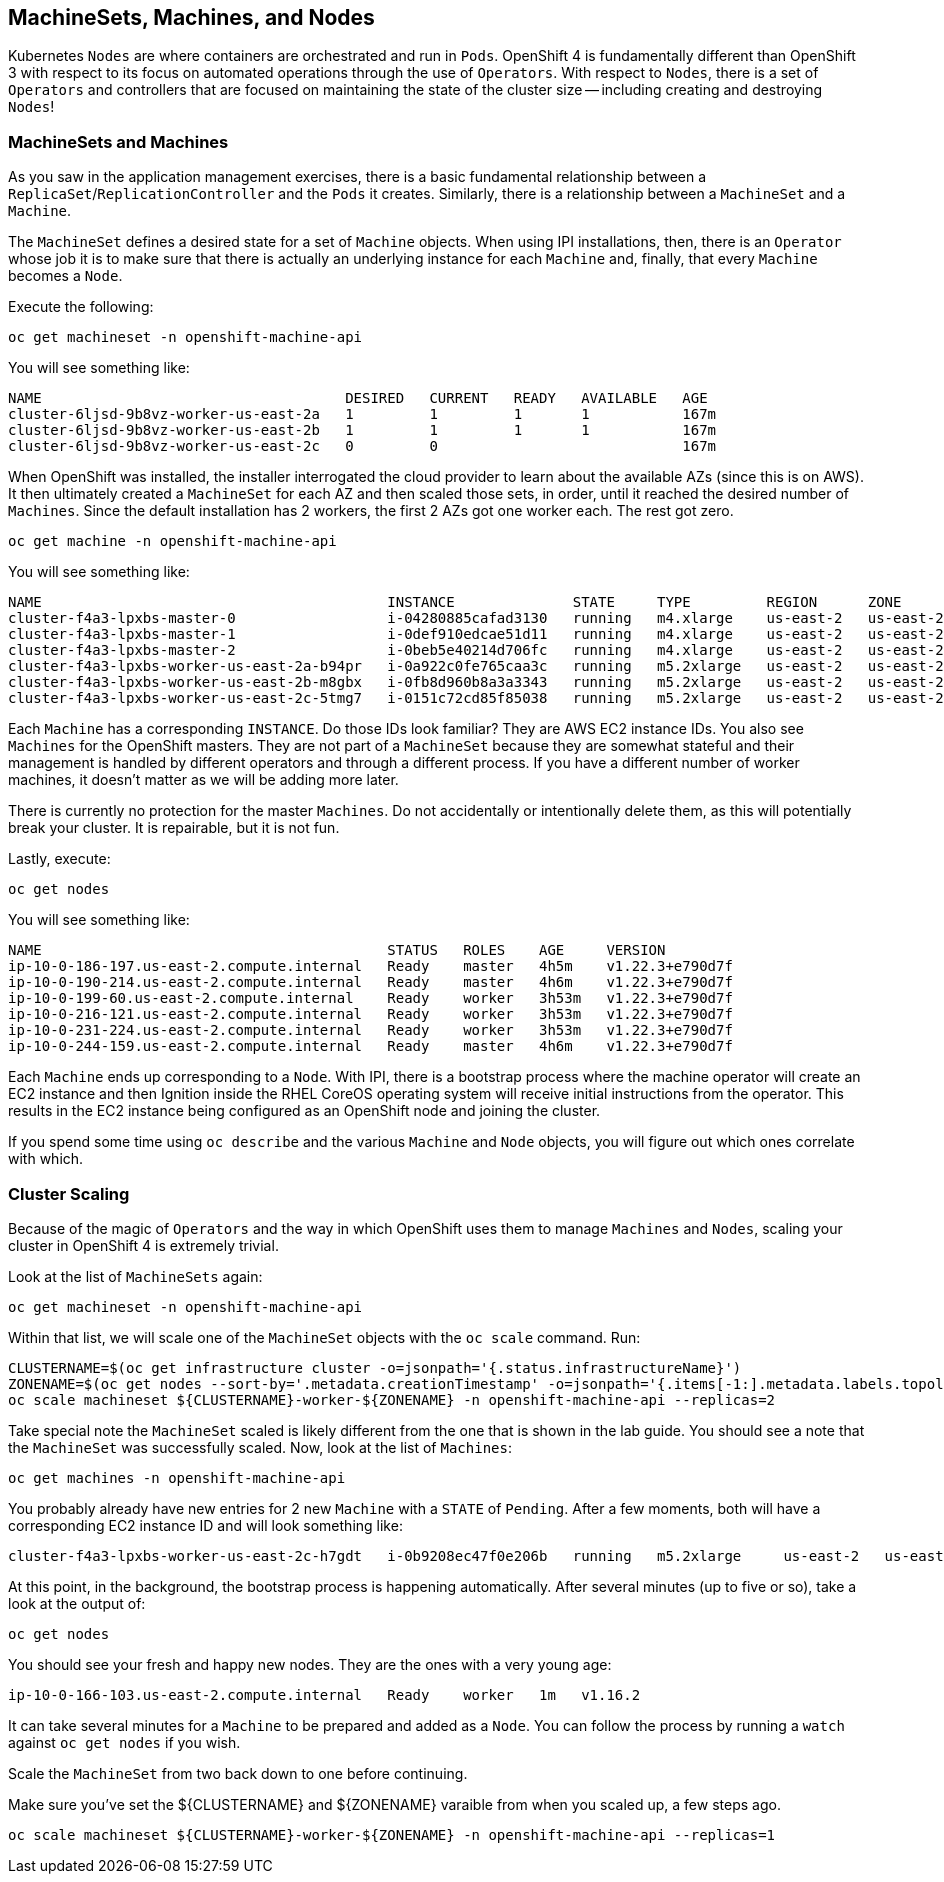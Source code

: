 ## MachineSets, Machines, and Nodes

Kubernetes `Nodes` are where containers are orchestrated and run in `Pods`.
OpenShift 4 is fundamentally different than OpenShift 3 with respect to its
focus on automated operations through the use of `Operators`. With respect
to `Nodes`, there is a set of `Operators` and controllers that are focused on
maintaining the state of the cluster size -- including creating and
destroying `Nodes`!

### MachineSets and Machines
As you saw in the application management exercises, there is a basic
fundamental relationship between a `ReplicaSet`/`ReplicationController` and
the `Pods` it creates. Similarly, there is a relationship between a
`MachineSet` and a `Machine`.

The `MachineSet` defines a desired state for a set of `Machine` objects. When
using IPI installations, then, there is an `Operator` whose job it is to make
sure that there is actually an underlying instance for each `Machine` and,
finally, that every `Machine` becomes a `Node`.

Execute the following:

[source,bash,role="execute"]
----
oc get machineset -n openshift-machine-api
----

You will see something like:

----
NAME                                    DESIRED   CURRENT   READY   AVAILABLE   AGE
cluster-6ljsd-9b8vz-worker-us-east-2a   1         1         1       1           167m
cluster-6ljsd-9b8vz-worker-us-east-2b   1         1         1       1           167m
cluster-6ljsd-9b8vz-worker-us-east-2c   0         0                             167m
----

When OpenShift was installed, the installer interrogated the cloud provider
to learn about the available AZs (since this is on AWS). It then ultimately
created a `MachineSet` for each AZ and then scaled those sets, in order,
until it reached the desired number of `Machines`. Since the default
installation has 2 workers, the first 2 AZs got one worker each. The rest got
zero.

[source,bash,role="execute"]
----
oc get machine -n openshift-machine-api
----

You will see something like:

----
NAME                                         INSTANCE              STATE     TYPE         REGION      ZONE         AGE
cluster-f4a3-lpxbs-master-0                  i-04280885cafad3130   running   m4.xlarge    us-east-2   us-east-2a   47h
cluster-f4a3-lpxbs-master-1                  i-0def910edcae51d11   running   m4.xlarge    us-east-2   us-east-2b   47h
cluster-f4a3-lpxbs-master-2                  i-0beb5e40214d706fc   running   m4.xlarge    us-east-2   us-east-2c   47h
cluster-f4a3-lpxbs-worker-us-east-2a-b94pr   i-0a922c0fe765caa3c   running   m5.2xlarge   us-east-2   us-east-2a   47h
cluster-f4a3-lpxbs-worker-us-east-2b-m8gbx   i-0fb8d960b8a3a3343   running   m5.2xlarge   us-east-2   us-east-2b   47h
cluster-f4a3-lpxbs-worker-us-east-2c-5tmg7   i-0151c72cd85f85038   running   m5.2xlarge   us-east-2   us-east-2c   47h
----

Each `Machine` has a corresponding `INSTANCE`. Do those IDs look familiar?
They are AWS EC2 instance IDs. You also see `Machines` for the OpenShift
masters. They are not part of a `MachineSet` because they are somewhat
stateful and their management is handled by different operators and through a
different process. If you have a different number of worker machines, 
it doesn't matter as we will be adding more later.

[Warning]
====
There is currently no protection for the master `Machines`. Do not
accidentally or intentionally delete them, as this will potentially break
your cluster. It is repairable, but it is not fun.
====

Lastly, execute:

[source,bash,role="execute"]
----
oc get nodes
----

You will see something like:

----
NAME                                         STATUS   ROLES    AGE     VERSION
ip-10-0-186-197.us-east-2.compute.internal   Ready    master   4h5m    v1.22.3+e790d7f
ip-10-0-190-214.us-east-2.compute.internal   Ready    master   4h6m    v1.22.3+e790d7f
ip-10-0-199-60.us-east-2.compute.internal    Ready    worker   3h53m   v1.22.3+e790d7f
ip-10-0-216-121.us-east-2.compute.internal   Ready    worker   3h53m   v1.22.3+e790d7f
ip-10-0-231-224.us-east-2.compute.internal   Ready    worker   3h53m   v1.22.3+e790d7f
ip-10-0-244-159.us-east-2.compute.internal   Ready    master   4h6m    v1.22.3+e790d7f
----

Each `Machine` ends up corresponding to a `Node`. With IPI, there is a
bootstrap process where the machine operator will create an EC2 instance and
then Ignition inside the RHEL CoreOS operating system will receive initial
instructions from the operator. This results in the EC2 instance being
configured as an OpenShift node and joining the cluster.

If you spend some time using `oc describe` and the various `Machine` and
`Node` objects, you will figure out which ones correlate with which.

### Cluster Scaling
Because of the magic of `Operators` and the way in which OpenShift uses them
to manage `Machines` and `Nodes`, scaling your cluster in OpenShift 4 is
extremely trivial.

Look at the list of `MachineSets` again:

[source,bash,role="execute"]
----
oc get machineset -n openshift-machine-api
----

Within that list, we will scale one of the `MachineSet` objects with the
`oc scale` command. Run:

[source,bash,role="execute"]
----
CLUSTERNAME=$(oc get infrastructure cluster -o=jsonpath='{.status.infrastructureName}')
ZONENAME=$(oc get nodes --sort-by='.metadata.creationTimestamp' -o=jsonpath='{.items[-1:].metadata.labels.topology\.kubernetes\.io/zone}')
oc scale machineset ${CLUSTERNAME}-worker-${ZONENAME} -n openshift-machine-api --replicas=2
----

Take special note the `MachineSet` scaled is likely different from
the one that is shown in the lab guide. You should see a note that the
`MachineSet` was successfully scaled. Now, look at the list of `Machines`:

[source,bash,role="execute"]
----
oc get machines -n openshift-machine-api
----

You probably already have new entries for 2 new `Machine` with a `STATE` of
`Pending`. After a few moments, both will have a corresponding EC2 instance ID
and will look something like:

----
cluster-f4a3-lpxbs-worker-us-east-2c-h7gdt   i-0b9208ec47f0e206b   running   m5.2xlarge     us-east-2   us-east-2c   47s
----

At this point, in the background, the bootstrap process is happening
automatically. After several minutes (up to five or so), take a look at the
output of:

[source,bash,role="execute"]
----
oc get nodes
----

You should see your fresh and happy new nodes. They are the ones with a very young age:

----
ip-10-0-166-103.us-east-2.compute.internal   Ready    worker   1m   v1.16.2
----

[Note]
====
It can take several minutes for a `Machine` to be prepared and added
as a `Node`. You can follow the process by running a `watch` against
`oc get nodes` if you wish.
====

Scale the `MachineSet` from two back down to one before continuing.

[Warning]
====
Make sure you've set the ${CLUSTERNAME} and ${ZONENAME} varaible from
when you scaled up, a few steps ago.
====

[source,bash,role="execute"]
----
oc scale machineset ${CLUSTERNAME}-worker-${ZONENAME} -n openshift-machine-api --replicas=1
----
